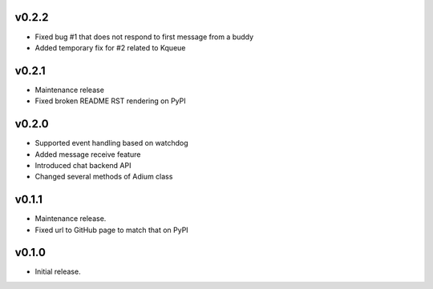 v0.2.2
======

- Fixed bug #1 that does not respond to first message from a buddy
- Added temporary fix for #2 related to Kqueue

v0.2.1
======

- Maintenance release
- Fixed broken README RST rendering on PyPI

v0.2.0
======

- Supported event handling based on watchdog
- Added message receive feature
- Introduced chat backend API
- Changed several methods of Adium class

v0.1.1
======

- Maintenance release.
- Fixed url to GitHub page to match that on PyPI

v0.1.0
======

- Initial release.
